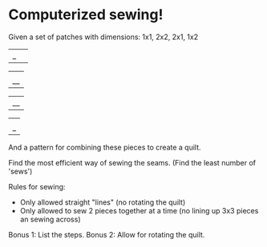 * Computerized sewing!

Given a set of patches with dimensions: 1x1, 2x2, 2x1, 1x2

#+BEGIN_EXAMPLE ascii-art
|_| 

|  |
|__|

|__|

| |
|_|
#+END_EXAMPLE


And a pattern for combining these pieces to create a quilt. 

Find the most efficient way of sewing the seams. (Find the least number of 'sews')

Rules for sewing:
- Only allowed straight "lines" (no rotating the quilt)
- Only allowed to sew 2 pieces together at a time (no lining up 3x3 pieces an sewing across)

Bonus 1: List the steps.
Bonus 2: Allow for rotating the quilt.
